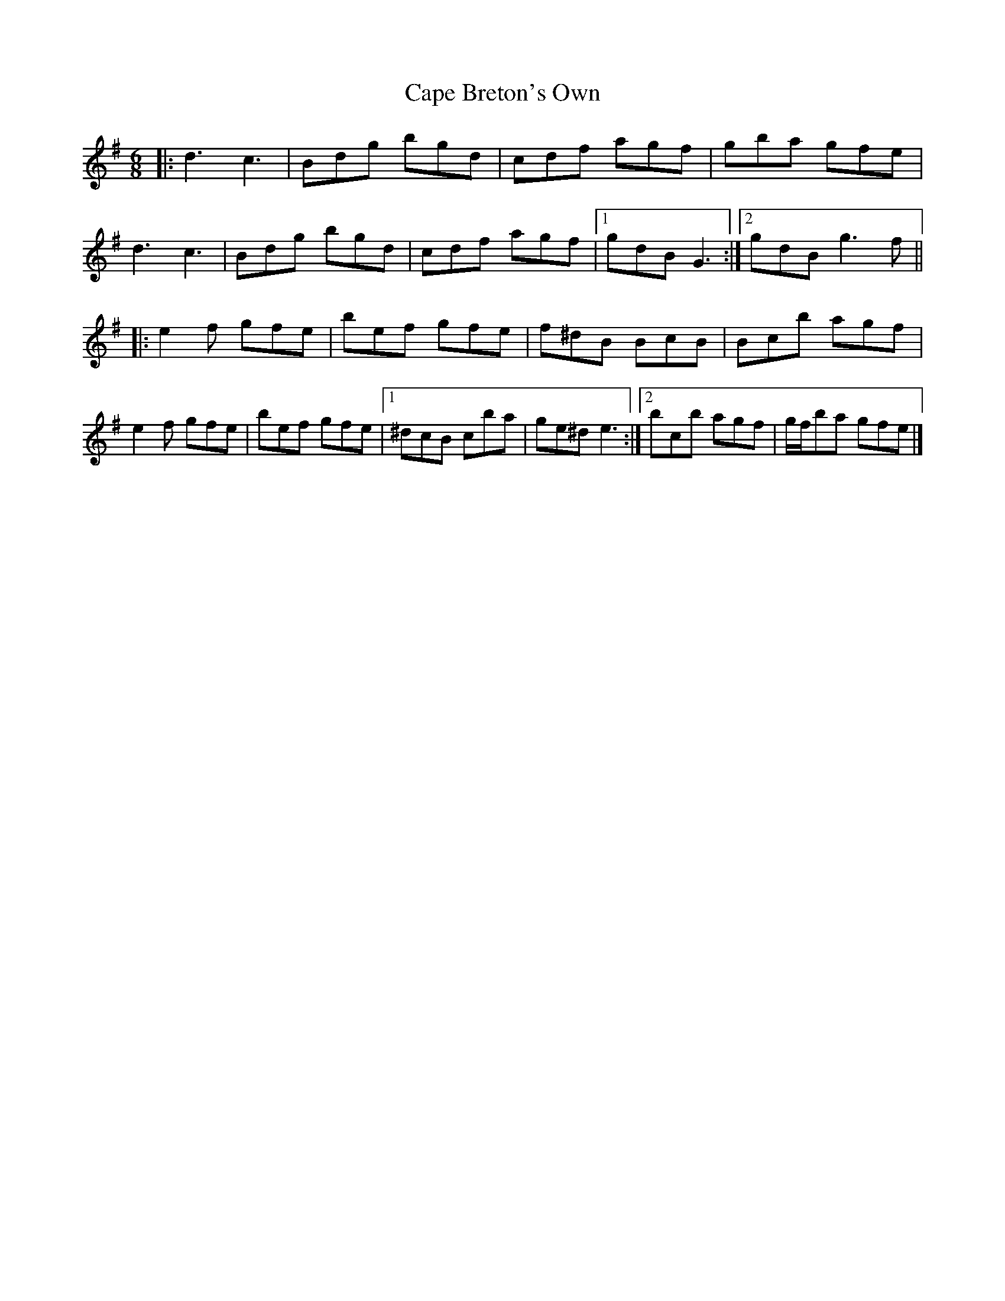 X: 2
T: Cape Breton's Own
Z: ceolachan
S: https://thesession.org/tunes/3519#setting16545
R: jig
M: 6/8
L: 1/8
K: Gmaj
|: d3 c3 | Bdg bgd | cdf agf | gba gfe |
d3 c3 | Bdg bgd | cdf agf |[1 gdB G3 :|[2 gdB g3 f ||
|: e2 f gfe | bef gfe | f^dB BcB | Bc’b agf |
e2 f gfe | bef gfe |[1 ^dcB c’ba | ge^d e3 :|[2 bc’b agf | g/f/ba gfe |]
